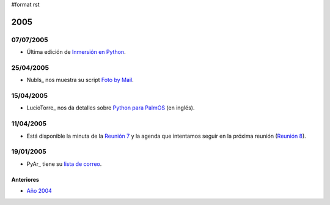 #format rst

2005
====

07/07/2005
::::::::::

* Última edición de `Inmersión en Python`_.

25/04/2005
::::::::::

* NubIs_ nos muestra su script `Foto by Mail`_.

15/04/2005
::::::::::

* LucioTorre_ nos da detalles sobre `Python para PalmOS`_ (en inglés).

11/04/2005
::::::::::

* Está disponible la minuta de la `Reunión 7`_ y la agenda que intentamos seguir en la próxima reunión (`Reunión 8`_).

19/01/2005
::::::::::

* PyAr_ tiene su `lista de correo`_.

Anteriores
----------

* `Año 2004`_

.. ############################################################################

.. _Inmersión en Python: ../Inmersion54

.. _Foto by Mail: ../FotoByMail

.. _Python para PalmOS: Proyectos/PythonPalm

.. _Reunión 7: Eventos/Reuniones/Reunion07

.. _Reunión 8: Eventos/Reuniones/Reunion08

.. _lista de correo: ListaDeCorreo

.. _Año 2004: ../2004

